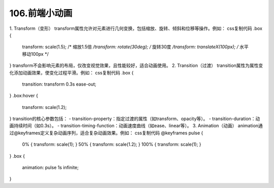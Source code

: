 106.前端小动画
###########################



1. Transform（变形）
transform属性允许对元素进行几何变换，包括缩放、旋转、倾斜和位移等操作。例如：
css复制代码
.box {
  transform: scale(1.5); /* 缩放1.5倍 */transform: rotate(30deg); /* 旋转30度 */transform: translateX(100px); /* 水平移动100px */
}
transform不会影响元素的布局，仅改变视觉效果，且性能较好，适合动画使用。
2. Transition（过渡）
transition属性为属性变化添加动画效果，使变化过程平滑。例如：
css复制代码
.box {
  transition: transform 0.3s ease-out;
}
.box:hover {
  transform: scale(1.2);
}
transition的核心参数包括：
- transition-property：指定过渡的属性（如transform、opacity等）。
- transition-duration：动画持续时间（如0.3s）。
- transition-timing-function：动画速度曲线（如ease、linear等）。
3. Animation（动画）
animation通过@keyframes定义复杂动画序列，适合复杂动画效果。例如：
css复制代码
@keyframes pulse {
  0% { transform: scale(1); }
  50% { transform: scale(1.2); }
  100% { transform: scale(1); }
}
.box {
  animation: pulse 1s infinite;
}
